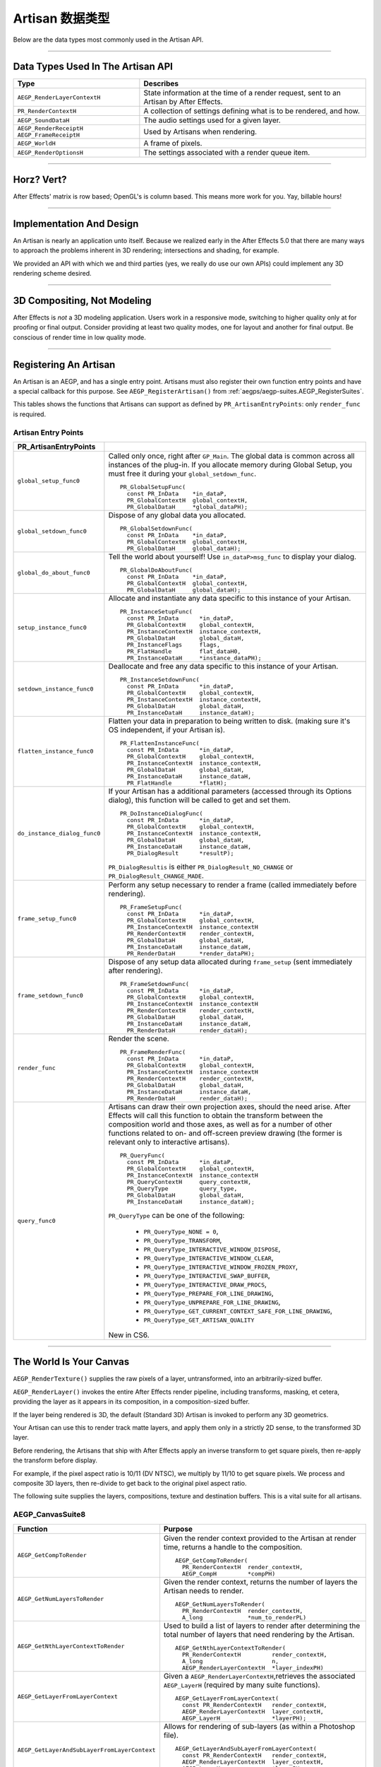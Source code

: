 .. _artisans/artisan-data-types:

Artisan 数据类型
################################################################################

Below are the data types most commonly used in the Artisan API.

----

Data Types Used In The Artisan API
================================================================================

+------------------------------+-----------------------------------------------------------------------------------------+
|           **Type**           |                                      **Describes**                                      |
+==============================+=========================================================================================+
| ``AEGP_RenderLayerContextH`` | State information at the time of a render request, sent to an Artisan by After Effects. |
+------------------------------+-----------------------------------------------------------------------------------------+
| ``PR_RenderContextH``        | A collection of settings defining what is to be rendered, and how.                      |
+------------------------------+-----------------------------------------------------------------------------------------+
| ``AEGP_SoundDataH``          | The audio settings used for a given layer.                                              |
+------------------------------+-----------------------------------------------------------------------------------------+
| ``AEGP_RenderReceiptH``      | Used by Artisans when rendering.                                                        |
| ``AEGP_FrameReceiptH``       |                                                                                         |
+------------------------------+-----------------------------------------------------------------------------------------+
| ``AEGP_WorldH``              | A frame of pixels.                                                                      |
+------------------------------+-----------------------------------------------------------------------------------------+
| ``AEGP_RenderOptionsH``      | The settings associated with a render queue item.                                       |
+------------------------------+-----------------------------------------------------------------------------------------+

----

Horz? Vert?
================================================================================

After Effects' matrix is row based; OpenGL's is column based. This means more work for you. Yay, billable hours!

----

Implementation And Design
================================================================================

An Artisan is nearly an application unto itself. Because we realized early in the After Effects 5.0 that there are many ways to approach the problems inherent in 3D rendering; intersections and shading, for example.

We provided an API with which we and third parties (yes, we really do use our own APIs) could implement any 3D rendering scheme desired.

----

3D Compositing, Not Modeling
================================================================================

After Effects is *not* a 3D modeling application. Users work in a responsive mode, switching to higher quality only at for proofing or final output. Consider providing at least two quality modes, one for layout and another for final output. Be conscious of render time in low quality mode.

----

Registering An Artisan
================================================================================

An Artisan is an AEGP, and has a single entry point. Artisans must also register their own function entry points and have a special callback for this purpose. See ``AEGP_RegisterArtisan()`` from :ref:`aegps/aegp-suites.AEGP_RegisterSuites`.

This tables shows the functions that Artisans can support as defined by ``PR_ArtisanEntryPoints``: only ``render_func`` is required.

Artisan Entry Points
********************************************************************************

+------------------------------+--------------------------------------------------------------------------------------------------------------------------------------+
|  **PR_ArtisanEntryPoints**   |                                                                                                                                      |
+==============================+======================================================================================================================================+
| ``global_setup_func0``       | Called only once, right after ``GP_Main``. The global data is common across all instances of the plug-in.                            |
|                              | If you allocate memory during Global Setup, you must free it during your ``global_setdown_func``.                                    |
|                              |                                                                                                                                      |
|                              | ::                                                                                                                                   |
|                              |                                                                                                                                      |
|                              |   PR_GlobalSetupFunc(                                                                                                                |
|                              |     const PR_InData    *in_dataP,                                                                                                    |
|                              |     PR_GlobalContextH  global_contextH,                                                                                              |
|                              |     PR_GlobalDataH     *global_dataPH);                                                                                              |
+------------------------------+--------------------------------------------------------------------------------------------------------------------------------------+
| ``global_setdown_func0``     | Dispose of any global data you allocated.                                                                                            |
|                              |                                                                                                                                      |
|                              | ::                                                                                                                                   |
|                              |                                                                                                                                      |
|                              |   PR_GlobalSetdownFunc(                                                                                                              |
|                              |     const PR_InData    *in_dataP,                                                                                                    |
|                              |     PR_GlobalContextH  global_contextH,                                                                                              |
|                              |     PR_GlobalDataH     global_dataH);                                                                                                |
+------------------------------+--------------------------------------------------------------------------------------------------------------------------------------+
| ``global_do_about_func0``    | Tell the world about yourself! Use ``in_dataP>msg_func`` to display your dialog.                                                     |
|                              |                                                                                                                                      |
|                              | ::                                                                                                                                   |
|                              |                                                                                                                                      |
|                              |   PR_GlobalDoAboutFunc(                                                                                                              |
|                              |     const PR_InData    *in_dataP,                                                                                                    |
|                              |     PR_GlobalContextH  global_contextH,                                                                                              |
|                              |     PR_GlobalDataH     global_dataH);                                                                                                |
+------------------------------+--------------------------------------------------------------------------------------------------------------------------------------+
| ``setup_instance_func0``     | Allocate and instantiate any data specific to this instance of your Artisan.                                                         |
|                              |                                                                                                                                      |
|                              | ::                                                                                                                                   |
|                              |                                                                                                                                      |
|                              |   PR_InstanceSetupFunc(                                                                                                              |
|                              |     const PR_InData      *in_dataP,                                                                                                  |
|                              |     PR_GlobalContextH    global_contextH,                                                                                            |
|                              |     PR_InstanceContextH  instance_contextH,                                                                                          |
|                              |     PR_GlobalDataH       global_dataH,                                                                                               |
|                              |     PR_InstanceFlags     flags,                                                                                                      |
|                              |     PR_FlatHandle        flat_dataH0,                                                                                                |
|                              |     PR_InstanceDataH     *instance_dataPH);                                                                                          |
+------------------------------+--------------------------------------------------------------------------------------------------------------------------------------+
| ``setdown_instance_func0``   | Deallocate and free any data specific to this instance of your Artisan.                                                              |
|                              |                                                                                                                                      |
|                              | ::                                                                                                                                   |
|                              |                                                                                                                                      |
|                              |   PR_InstanceSetdownFunc(                                                                                                            |
|                              |     const PR_InData      *in_dataP,                                                                                                  |
|                              |     PR_GlobalContextH    global_contextH,                                                                                            |
|                              |     PR_InstanceContextH  instance_contextH,                                                                                          |
|                              |     PR_GlobalDataH       global_dataH,                                                                                               |
|                              |     PR_InstanceDataH     instance_dataH);                                                                                            |
+------------------------------+--------------------------------------------------------------------------------------------------------------------------------------+
| ``flatten_instance_func0``   | Flatten your data in preparation to being written to disk. (making sure it's OS independent, if your Artisan is).                    |
|                              |                                                                                                                                      |
|                              | ::                                                                                                                                   |
|                              |                                                                                                                                      |
|                              |   PR_FlattenInstanceFunc(                                                                                                            |
|                              |     const PR_InData      *in_dataP,                                                                                                  |
|                              |     PR_GlobalContextH    global_contextH,                                                                                            |
|                              |     PR_InstanceContextH  instance_contextH,                                                                                          |
|                              |     PR_GlobalDataH       global_dataH,                                                                                               |
|                              |     PR_InstanceDataH     instance_dataH,                                                                                             |
|                              |     PR_FlatHandle        *flatH);                                                                                                    |
+------------------------------+--------------------------------------------------------------------------------------------------------------------------------------+
| ``do_instance_dialog_func0`` | If your Artisan has a additional parameters (accessed through its Options dialog), this function will be called to get and set them. |
|                              |                                                                                                                                      |
|                              | ::                                                                                                                                   |
|                              |                                                                                                                                      |
|                              |   PR_DoInstanceDialogFunc(                                                                                                           |
|                              |     const PR_InData      *in_dataP,                                                                                                  |
|                              |     PR_GlobalContextH    global_contextH,                                                                                            |
|                              |     PR_InstanceContextH  instance_contextH,                                                                                          |
|                              |     PR_GlobalDataH       global_dataH,                                                                                               |
|                              |     PR_InstanceDataH     instance_dataH,                                                                                             |
|                              |     PR_DialogResult      *resultP);                                                                                                  |
|                              |                                                                                                                                      |
|                              | ``PR_DialogResultis`` is either ``PR_DialogResult_NO_CHANGE`` or ``PR_DialogResult_CHANGE_MADE``.                                    |
+------------------------------+--------------------------------------------------------------------------------------------------------------------------------------+
| ``frame_setup_func0``        | Perform any setup necessary to render a frame (called immediately before rendering).                                                 |
|                              |                                                                                                                                      |
|                              | ::                                                                                                                                   |
|                              |                                                                                                                                      |
|                              |   PR_FrameSetupFunc(                                                                                                                 |
|                              |     const PR_InData      *in_dataP,                                                                                                  |
|                              |     PR_GlobalContextH    global_contextH,                                                                                            |
|                              |     PR_InstanceContextH  instance_contextH                                                                                           |
|                              |     PR_RenderContextH    render_contextH,                                                                                            |
|                              |     PR_GlobalDataH       global_dataH,                                                                                               |
|                              |     PR_InstanceDataH     instance_dataH,                                                                                             |
|                              |     PR_RenderDataH       *render_dataPH);                                                                                            |
+------------------------------+--------------------------------------------------------------------------------------------------------------------------------------+
| ``frame_setdown_func0``      | Dispose of any setup data allocated during ``frame_setup`` (sent immediately after rendering).                                       |
|                              |                                                                                                                                      |
|                              | ::                                                                                                                                   |
|                              |                                                                                                                                      |
|                              |   PR_FrameSetdownFunc(                                                                                                               |
|                              |     const PR_InData      *in_dataP,                                                                                                  |
|                              |     PR_GlobalContextH    global_contextH,                                                                                            |
|                              |     PR_InstanceContextH  instance_contextH                                                                                           |
|                              |     PR_RenderContextH    render_contextH,                                                                                            |
|                              |     PR_GlobalDataH       global_dataH,                                                                                               |
|                              |     PR_InstanceDataH     instance_dataH,                                                                                             |
|                              |     PR_RenderDataH       render_dataH);                                                                                              |
+------------------------------+--------------------------------------------------------------------------------------------------------------------------------------+
| ``render_func``              | Render the scene.                                                                                                                    |
|                              |                                                                                                                                      |
|                              | ::                                                                                                                                   |
|                              |                                                                                                                                      |
|                              |   PR_FrameRenderFunc(                                                                                                                |
|                              |     const PR_InData      *in_dataP,                                                                                                  |
|                              |     PR_GlobalContextH    global_contextH,                                                                                            |
|                              |     PR_InstanceContextH  instance_contextH                                                                                           |
|                              |     PR_RenderContextH    render_contextH,                                                                                            |
|                              |     PR_GlobalDataH       global_dataH,                                                                                               |
|                              |     PR_InstanceDataH     instance_dataH,                                                                                             |
|                              |     PR_RenderDataH       render_dataH);                                                                                              |
+------------------------------+--------------------------------------------------------------------------------------------------------------------------------------+
| ``query_func0``              | Artisans can draw their own projection axes, should the need arise.                                                                  |
|                              | After Effects will call this function to obtain the transform between the composition world and those axes,                          |
|                              | as well as for a number of other functions related to on- and off-screen                                                             |
|                              | preview drawing (the former is relevant only to interactive artisans).                                                               |
|                              |                                                                                                                                      |
|                              | ::                                                                                                                                   |
|                              |                                                                                                                                      |
|                              |   PR_QueryFunc(                                                                                                                      |
|                              |     const PR_InData      *in_dataP,                                                                                                  |
|                              |     PR_GlobalContextH    global_contextH,                                                                                            |
|                              |     PR_InstanceContextH  instance_contextH                                                                                           |
|                              |     PR_QueryContextH     query_contextH,                                                                                             |
|                              |     PR_QueryType         query_type,                                                                                                 |
|                              |     PR_GlobalDataH       global_dataH,                                                                                               |
|                              |     PR_InstanceDataH     instance_dataH);                                                                                            |
|                              |                                                                                                                                      |
|                              | ``PR_QueryType`` can be one of the following:                                                                                        |
|                              |                                                                                                                                      |
|                              |   - ``PR_QueryType_NONE = 0``,                                                                                                       |
|                              |   - ``PR_QueryType_TRANSFORM``,                                                                                                      |
|                              |   - ``PR_QueryType_INTERACTIVE_WINDOW_DISPOSE``,                                                                                     |
|                              |   - ``PR_QueryType_INTERACTIVE_WINDOW_CLEAR``,                                                                                       |
|                              |   - ``PR_QueryType_INTERACTIVE_WINDOW_FROZEN_PROXY``,                                                                                |
|                              |   - ``PR_QueryType_INTERACTIVE_SWAP_BUFFER``,                                                                                        |
|                              |   - ``PR_QueryType_INTERACTIVE_DRAW_PROCS``,                                                                                         |
|                              |   - ``PR_QueryType_PREPARE_FOR_LINE_DRAWING``,                                                                                       |
|                              |   - ``PR_QueryType_UNPREPARE_FOR_LINE_DRAWING``,                                                                                     |
|                              |   - ``PR_QueryType_GET_CURRENT_CONTEXT_SAFE_FOR_LINE_DRAWING``,                                                                      |
|                              |   - ``PR_QueryType_GET_ARTISAN_QUALITY``                                                                                             |
|                              |                                                                                                                                      |
|                              | New in CS6.                                                                                                                          |
+------------------------------+--------------------------------------------------------------------------------------------------------------------------------------+

----

The World Is Your Canvas
================================================================================

``AEGP_RenderTexture()`` supplies the raw pixels of a layer, untransformed, into an arbitrarily-sized buffer.

``AEGP_RenderLayer()`` invokes the entire After Effects render pipeline, including transforms, masking, et cetera, providing the layer as it appears in its composition, in a composition-sized buffer.

If the layer being rendered is 3D, the default (Standard 3D) Artisan is invoked to perform any 3D geometrics.

Your Artisan can use this to render track matte layers, and apply them only in a strictly 2D sense, to the transformed 3D layer.

Before rendering, the Artisans that ship with After Effects apply an inverse transform to get square pixels, then re-apply the transform before display.

For example, if the pixel aspect ratio is 10/11 (DV NTSC), we multiply by 11/10 to get square pixels. We process and composite 3D layers, then re-divide to get back to the original pixel aspect ratio.

The following suite supplies the layers, compositions, texture and destination buffers. This is a vital suite for all artisans.

.. _artisans/artisan-data-types.AEGP_CanvasSuite:

AEGP_CanvasSuite8
********************************************************************************

+----------------------------------------------+-------------------------------------------------------------------------------------------------------------------------------+
|                 **Function**                 |                                                          **Purpose**                                                          |
+==============================================+===============================================================================================================================+
| ``AEGP_GetCompToRender``                     | Given the render context provided to the Artisan at render time, returns a handle to the composition.                         |
|                                              |                                                                                                                               |
|                                              | ::                                                                                                                            |
|                                              |                                                                                                                               |
|                                              |   AEGP_GetCompToRender(                                                                                                       |
|                                              |     PR_RenderContextH  render_contextH,                                                                                       |
|                                              |     AEGP_CompH         *compPH)                                                                                               |
+----------------------------------------------+-------------------------------------------------------------------------------------------------------------------------------+
| ``AEGP_GetNumLayersToRender``                | Given the render context, returns the number of layers the Artisan needs to render.                                           |
|                                              |                                                                                                                               |
|                                              | ::                                                                                                                            |
|                                              |                                                                                                                               |
|                                              |   AEGP_GetNumLayersToRender(                                                                                                  |
|                                              |     PR_RenderContextH  render_contextH,                                                                                       |
|                                              |     A_long             *num_to_renderPL)                                                                                      |
+----------------------------------------------+-------------------------------------------------------------------------------------------------------------------------------+
| ``AEGP_GetNthLayerContextToRender``          | Used to build a list of layers to render after determining the total number of layers that need rendering by the Artisan.     |
|                                              |                                                                                                                               |
|                                              | ::                                                                                                                            |
|                                              |                                                                                                                               |
|                                              |   AEGP_GetNthLayerContextToRender(                                                                                            |
|                                              |     PR_RenderContextH         render_contextH,                                                                                |
|                                              |     A_long                    n,                                                                                              |
|                                              |     AEGP_RenderLayerContextH  *layer_indexPH)                                                                                 |
+----------------------------------------------+-------------------------------------------------------------------------------------------------------------------------------+
| ``AEGP_GetLayerFromLayerContext``            | Given a ``AEGP_RenderLayerContextH``,retrieves the associated ``AEGP_LayerH`` (required by many suite functions).             |
|                                              |                                                                                                                               |
|                                              | ::                                                                                                                            |
|                                              |                                                                                                                               |
|                                              |   AEGP_GetLayerFromLayerContext(                                                                                              |
|                                              |     const PR_RenderContextH   render_contextH,                                                                                |
|                                              |     AEGP_RenderLayerContextH  layer_contextH,                                                                                 |
|                                              |     AEGP_LayerH               *layerPH);                                                                                      |
+----------------------------------------------+-------------------------------------------------------------------------------------------------------------------------------+
| ``AEGP_GetLayerAndSubLayerFromLayerContext`` | Allows for rendering of sub-layers (as within a Photoshop file).                                                              |
|                                              |                                                                                                                               |
|                                              | ::                                                                                                                            |
|                                              |                                                                                                                               |
|                                              |   AEGP_GetLayerAndSubLayerFromLayerContext(                                                                                   |
|                                              |     const PR_RenderContextH   render_contextH,                                                                                |
|                                              |     AEGP_RenderLayerContextH  layer_contextH,                                                                                 |
|                                              |     AEGP_LayerH               *layerPH,                                                                                       |
|                                              |     AEGP_SubLayerIndex        *sublayerP);                                                                                    |
+----------------------------------------------+-------------------------------------------------------------------------------------------------------------------------------+
| ``AEGP_GetTopLayerFromLayerContext``         | With collapsed geometrics "on" this gives the layer in the root composition containing the layer context.                     |
|                                              |                                                                                                                               |
|                                              | With collapsed geometrics off this is the same as ``AEGP_GetLayerFromLayerContext``.                                          |
|                                              |                                                                                                                               |
|                                              | ::                                                                                                                            |
|                                              |                                                                                                                               |
|                                              |   AEGP_GetTopLayerFromLayerContext(                                                                                           |
|                                              |     const PR_RenderContextH   r_contextH,                                                                                     |
|                                              |     AEGP_RenderLayerContextH  l_contextH,                                                                                     |
|                                              |     AEGP_LayerH               *layerPH);                                                                                      |
+----------------------------------------------+-------------------------------------------------------------------------------------------------------------------------------+
| ``AEGP_GetCompRenderTime``                   | Given the render context, returns the current point in (composition) time to render.                                          |
|                                              |                                                                                                                               |
|                                              | ::                                                                                                                            |
|                                              |                                                                                                                               |
|                                              |   AEGP_GetNthLayerIndexToRender(                                                                                              |
|                                              |     PR_RenderContextH  render_contextH,                                                                                       |
|                                              |     A_long             *time,                                                                                                 |
|                                              |     A_long             *time_step)                                                                                            |
+----------------------------------------------+-------------------------------------------------------------------------------------------------------------------------------+
| ``AEGP_GetCompDestinationBuffer``            | Given the render context, returns a buffer in which to place the final rendered output.                                       |
|                                              |                                                                                                                               |
|                                              | ::                                                                                                                            |
|                                              |                                                                                                                               |
|                                              |   AEGP_GetCompToRender(                                                                                                       |
|                                              |     PR_RenderContextH  render_contextH,                                                                                       |
|                                              |     AEGP_CompH         compH,                                                                                                 |
|                                              |     PF_EffectWorld     *dst);                                                                                                 |
+----------------------------------------------+-------------------------------------------------------------------------------------------------------------------------------+
| ``AEGP_GetROI``                              | Given the render context provided to the Artisan at render time, returns a handle to the composition.                         |
|                                              |                                                                                                                               |
|                                              | ::                                                                                                                            |
|                                              |                                                                                                                               |
|                                              |   AEGP_GetROI(                                                                                                                |
|                                              |     PR_RenderContextH  render_contextH,                                                                                       |
|                                              |     A_LegacyRect       *roiPR);                                                                                               |
+----------------------------------------------+-------------------------------------------------------------------------------------------------------------------------------+
| ``AEGP_RenderTexture``                       | Given the render context and layer, returns the layer texture.                                                                |
|                                              |                                                                                                                               |
|                                              | All parameters with a trailing '0' are optional; the returned ``PF_EffectWorld`` can be NULL.                                 |
|                                              |                                                                                                                               |
|                                              | ::                                                                                                                            |
|                                              |                                                                                                                               |
|                                              |   AEGP_RenderTexture(                                                                                                         |
|                                              |     PR_RenderContextH  render_contextH,                                                                                       |
|                                              |     AEGP_LayerH        layerH,                                                                                                |
|                                              |     AEGP_RenderHints   render_hints,                                                                                          |
|                                              |     A_FloatPoint       *suggested_scaleP0,                                                                                    |
|                                              |     A_FloatRect        *suggsted_src_rectP0,                                                                                  |
|                                              |     A_Matrix3          *src_matrixP0,                                                                                         |
|                                              |     PF_EffectWorld     *render_bufferP);                                                                                      |
|                                              |                                                                                                                               |
|                                              | ``AEGP_RenderHints`` contains one or more of the following:                                                                   |
|                                              |                                                                                                                               |
|                                              |   - ``AEGP_RenderHints_NONE``                                                                                                 |
|                                              |   - ``AEGP_RenderHints_IGNORE_EXTENTS``                                                                                       |
|                                              |   - ``AEGP_RenderHints_NO_TRANSFER_MODE``                                                                                     |
|                                              |                                                                                                                               |
|                                              | ``AEGP_RenderHints_NO_TRANSFER_MODE`` prevents application of opacity & transfer mode; for use with ``RenderLayer`` calls.    |
+----------------------------------------------+-------------------------------------------------------------------------------------------------------------------------------+
| ``AEGP_DisposeTexture``                      | Disposes of an acquired layer texture.                                                                                        |
|                                              |                                                                                                                               |
|                                              | ::                                                                                                                            |
|                                              |                                                                                                                               |
|                                              |   AEGP_DisposeTexture(                                                                                                        |
|                                              |     PR_RenderContextH  render_contextH,                                                                                       |
|                                              |     AEGP_LayerH        layerH,                                                                                                |
|                                              |     AEGP_WorldH        *dst0);                                                                                                |
+----------------------------------------------+-------------------------------------------------------------------------------------------------------------------------------+
| ``AEGP_GetFieldRender``                      | Returns the field settings of the given ``PR_RenderContextH``.                                                                |
|                                              |                                                                                                                               |
|                                              | ::                                                                                                                            |
|                                              |                                                                                                                               |
|                                              |   AEGP_GetFieldRender(                                                                                                        |
|                                              |     PR_RenderContextH  render_contextH,                                                                                       |
|                                              |     PF_Field           *field);                                                                                               |
+----------------------------------------------+-------------------------------------------------------------------------------------------------------------------------------+
| ``AEGP_ReportArtisanProgress``               | Given the render context provided to the Artisan at render time, returns a handle to the composition.                         |
|                                              |                                                                                                                               |
|                                              | Note: this is NOT thread-safe on macOS; only use this function when the current thread ID is 0.                               |
|                                              |                                                                                                                               |
|                                              | ::                                                                                                                            |
|                                              |                                                                                                                               |
|                                              |   AEGP_ReportArtisanProgress(                                                                                                 |
|                                              |     PR_RenderContextH  render_contextH,                                                                                       |
|                                              |     A_long             countL,                                                                                                |
|                                              |     A_long             totalL);                                                                                               |
+----------------------------------------------+-------------------------------------------------------------------------------------------------------------------------------+
| ``AEGP_GetRenderDownsampleFactor``           | Returns the downsample factor of the ``PR_RenderContextH``.                                                                   |
|                                              |                                                                                                                               |
|                                              | ::                                                                                                                            |
|                                              |                                                                                                                               |
|                                              |   AEGP_GetRenderDownsampleFactor(                                                                                             |
|                                              |     PR_RenderContextH      render_contextH,                                                                                   |
|                                              |     AEGP_DownsampleFactor  *dsfP);                                                                                            |
+----------------------------------------------+-------------------------------------------------------------------------------------------------------------------------------+
| ``AEGP_IsBlankCanvas``                       | Determines whether the ``PR_RenderContextH`` is blank (empty).                                                                |
|                                              |                                                                                                                               |
|                                              | ::                                                                                                                            |
|                                              |                                                                                                                               |
|                                              |   AEGP_IsBlankCanvas(                                                                                                         |
|                                              |     PR_RenderContextH  render_contextH,                                                                                       |
|                                              |     A_Boolean          *is_blankPB);                                                                                          |
+----------------------------------------------+-------------------------------------------------------------------------------------------------------------------------------+
| ``AEGP_GetRenderLayerToWorldXform``          | Given a render context and a layer (at a given time), retrieves the 4 by 4 transform to move between their coordinate spaces. |
|                                              |                                                                                                                               |
|                                              | ::                                                                                                                            |
|                                              |                                                                                                                               |
|                                              |   AEGP_GetRenderLayerToWorldXform(                                                                                            |
|                                              |     PR_RenderContextH         render_contextH,                                                                                |
|                                              |     AEGP_RenderLayerContextH  layer_contextH,                                                                                 |
|                                              |     const A_Time              *comp_timeP,                                                                                    |
|                                              |     A_Matrix4                 *transform);                                                                                    |
+----------------------------------------------+-------------------------------------------------------------------------------------------------------------------------------+
| ``AEGP_GetRenderLayerBounds``                | Retrieves the bounding rectangle of the layer_contextH (at a given time) within the render_contextH.                          |
|                                              |                                                                                                                               |
|                                              | ::                                                                                                                            |
|                                              |                                                                                                                               |
|                                              |   AEGP_GetRenderLayerBounds(                                                                                                  |
|                                              |     PR_RenderContextH         render_contextH,                                                                                |
|                                              |     AEGP_RenderLayerContextH  layer_contextH,                                                                                 |
|                                              |     const A_Time              *comp_timeP,                                                                                    |
|                                              |     A_LegacyRect              *boundsP);                                                                                      |
+----------------------------------------------+-------------------------------------------------------------------------------------------------------------------------------+
| ``AEGP_GetRenderOpacity``                    | Returns the opacity of the given layer context at the given time, within the render context.                                  |
|                                              |                                                                                                                               |
|                                              | ::                                                                                                                            |
|                                              |                                                                                                                               |
|                                              |   AEGP_GetRenderOpacity(                                                                                                      |
|                                              |     PR_RenderContextH         render_contextH,                                                                                |
|                                              |     AEGP_RenderLayerContextH  layer_contextH,                                                                                 |
|                                              |     const A_Time              *comp_timePT,                                                                                   |
|                                              |     A_FpLong                  *opacityPF);                                                                                    |
+----------------------------------------------+-------------------------------------------------------------------------------------------------------------------------------+
| ``AEGP_IsRenderLayerActive``                 | Returns whether or not a given layer context is active within the render context, at the given time.                          |
|                                              |                                                                                                                               |
|                                              | ::                                                                                                                            |
|                                              |                                                                                                                               |
|                                              |   AEGP_IsRenderLayerActive(                                                                                                   |
|                                              |     PR_RenderContextH         render_contextH,                                                                                |
|                                              |     AEGP_RenderLayerContextH  layer_contextH,                                                                                 |
|                                              |     const A_Time              *comp_timePT,                                                                                   |
|                                              |     A_Boolean                 *activePB);                                                                                     |
+----------------------------------------------+-------------------------------------------------------------------------------------------------------------------------------+
| ``AEGP_SetArtisanLayerProgress``             | Sets the progress information for a rendering Artisan. countL is the number of layers completed,                              |
|                                              |                                                                                                                               |
|                                              | ``num_layersL`` is the total number of layers the Artisan is rendering.                                                       |
|                                              |                                                                                                                               |
|                                              | ::                                                                                                                            |
|                                              |                                                                                                                               |
|                                              |   AEGP_SetArtisanLayerProgress(                                                                                               |
|                                              |     PR_RenderContextH  render_contextH,                                                                                       |
|                                              |     A_long             countL,                                                                                                |
|                                              |     A_long             num_layersL);                                                                                          |
+----------------------------------------------+-------------------------------------------------------------------------------------------------------------------------------+
| ``AEGP_RenderLayerPlus``                     | Similar to ``AEGP_RenderLayer``, but takes into account the ``AEGP_RenderLayerContextH``.                                     |
|                                              |                                                                                                                               |
|                                              | ::                                                                                                                            |
|                                              |                                                                                                                               |
|                                              |   AEGP_RenderLayerPlus(                                                                                                       |
|                                              |     PR_RenderContextH          r_contextH,                                                                                    |
|                                              |     AEGP_LayerH                layerH,                                                                                        |
|                                              |     AEGP_RenderLayerContextH   l_contextH,                                                                                    |
|                                              |     AEGP_RenderHints           render_hints,                                                                                  |
|                                              |     AEGP_WorldH                *bufferP);                                                                                     |
+----------------------------------------------+-------------------------------------------------------------------------------------------------------------------------------+
| ``AEGP_GetTrackMatteContext``                | Retrieves the ``AEGP_RenderLayerContextH`` for the specified render and fill contexts.                                        |
|                                              |                                                                                                                               |
|                                              | ::                                                                                                                            |
|                                              |                                                                                                                               |
|                                              |   AEGP_GetTrackMatteContext(                                                                                                  |
|                                              |     PR_RenderContextH         rnder_contextH,                                                                                 |
|                                              |     AEGP_RenderLayerContextH  fill_contextH,                                                                                  |
|                                              |     AEGP_RenderLayerContextH  *mattePH);                                                                                      |
+----------------------------------------------+-------------------------------------------------------------------------------------------------------------------------------+
| ``AEGP_RenderTextureWithReceipt``            | Renders a texture into an ``AEGP_WorldH``, and provides an ``AEGP_RenderReceiptH`` for the operation.                         |
|                                              |                                                                                                                               |
|                                              | The returned ``receiptPH`` must be disposed of with ``AEGP_DisposeRenderReceipt``.                                            |
|                                              |                                                                                                                               |
|                                              | ::                                                                                                                            |
|                                              |                                                                                                                               |
|                                              |   AEGP_RenderTextureWithReceipt(                                                                                              |
|                                              |     PR_RenderContextH         render_contextH,                                                                                |
|                                              |     AEGP_RenderLayerContextH  layer_contextH,                                                                                 |
|                                              |     AEGP_RenderHints          render_hints,                                                                                   |
|                                              |     A_FloatPoint              *suggested_scaleP0,                                                                             |
|                                              |     A_FloatRect               *suggest_src_rectP0,                                                                            |
|                                              |     A_Matrix3                 *src_matrixP0,                                                                                  |
|                                              |     AEGP_RenderReceiptH       *receiptPH,                                                                                     |
|                                              |     AEGP_WorldH               *dstPH);                                                                                        |
+----------------------------------------------+-------------------------------------------------------------------------------------------------------------------------------+
| ``AEGP_GetNumberOfSoftwareEffects``          | Returns the number of software effects applied in the given ``AEGP_RenderLayerContextH``.                                     |
|                                              |                                                                                                                               |
|                                              | ::                                                                                                                            |
|                                              |                                                                                                                               |
|                                              |   AEGP_GetNumberOfSoftwareEffects(                                                                                            |
|                                              |     PR_RenderContextH         ren_contextH,                                                                                   |
|                                              |     AEGP_RenderLayerContextH  lyr_contextH,                                                                                   |
|                                              |     A_short                   *num_sft_FXPS);                                                                                 |
+----------------------------------------------+-------------------------------------------------------------------------------------------------------------------------------+
| ``AEGP_RenderLayerPlusWithReceipt``          | An improvement over ``AEGP_RenderLayerPlus``, this function also provides an ``AEGP_RenderReceiptH`` for caching purposes.    |
|                                              |                                                                                                                               |
|                                              | ::                                                                                                                            |
|                                              |                                                                                                                               |
|                                              |   AEGP_RenderLayerPlusWithReceipt(                                                                                            |
|                                              |     PR_RenderContextH            render_contextH,                                                                             |
|                                              |     AEGP_LayerH                  layerH,                                                                                      |
|                                              |     AEGP_RenderLayerContextH     layer_contextH,                                                                              |
|                                              |     AEGP_RenderHints             render_hints,                                                                                |
|                                              |     AEGP_NumEffectsToRenderType  num_effectsS,                                                                                |
|                                              |     AEGP_RenderReceiptH          *receiptPH,                                                                                  |
|                                              |     AEGP_WorldH                  *bufferPH);                                                                                  |
+----------------------------------------------+-------------------------------------------------------------------------------------------------------------------------------+
| ``AEGP_DisposeRenderReceipt``                | Frees an ``AEGP_RenderReceiptH``.                                                                                             |
|                                              |                                                                                                                               |
|                                              | ::                                                                                                                            |
|                                              |                                                                                                                               |
|                                              |   AEGP_DisposeRenderReceipt(                                                                                                  |
|                                              |     AEGP_RenderReceiptH  receiptH);                                                                                           |
+----------------------------------------------+-------------------------------------------------------------------------------------------------------------------------------+
| ``AEGP_CheckRenderReceipt``                  | Checks with After Effects' internal caching to determine whether a given ``AEGP_RenderReceiptH`` is still valid.              |
|                                              |                                                                                                                               |
|                                              | ::                                                                                                                            |
|                                              |                                                                                                                               |
|                                              |   AEGP_CheckRenderReceipt(                                                                                                    |
|                                              |     PR_RenderContextH            current_contextH,                                                                            |
|                                              |     AEGP_RenderLayerContextH     current_lyr_ctxtH,                                                                           |
|                                              |     AEGP_RenderReceiptH          old_receiptH,                                                                                |
|                                              |     A_Boolean                    check_aceB,                                                                                  |
|                                              |     AEGP_NumEffectsToRenderType  num_effectsS,                                                                                |
|                                              |     AEGP_RenderReceiptStatus     *receipt_statusP);                                                                           |
+----------------------------------------------+-------------------------------------------------------------------------------------------------------------------------------+
| ``AEGP_GenerateRenderReceipt``               | Generates a ``AEGP_RenderReceiptH`` for a layer as if the first ``num_effectsS`` have been rendered.                          |
|                                              |                                                                                                                               |
|                                              | ::                                                                                                                            |
|                                              |                                                                                                                               |
|                                              |   AEGP_GenerateRenderReceipt(                                                                                                 |
|                                              |     PR_RenderContextH            current_contextH,                                                                            |
|                                              |     AEGP_RenderLayerContextH     current_lyr_contextH,                                                                        |
|                                              |     AEGP_NumEffectsToRenderType  num_effectsS,                                                                                |
|                                              |     AEGP_RenderReceiptH          *render_receiptPH);                                                                          |
+----------------------------------------------+-------------------------------------------------------------------------------------------------------------------------------+
| ``AEGP_GetNumBinsToRender``                  | Returns the number of bins After Effects wants the artisan to render.                                                         |
|                                              |                                                                                                                               |
|                                              | ::                                                                                                                            |
|                                              |                                                                                                                               |
|                                              |   AEGP_GetNumBinsToRender(                                                                                                    |
|                                              |     const PR_RenderContextH  contextH,                                                                                        |
|                                              |     A_long                   *num_binsPL);                                                                                    |
+----------------------------------------------+-------------------------------------------------------------------------------------------------------------------------------+
| ``AEGP_SetNthBin``                           | Sets the given render context to be the n-th bin to be rendered by After Effects.                                             |
|                                              |                                                                                                                               |
|                                              | ::                                                                                                                            |
|                                              |                                                                                                                               |
|                                              |   AEGP_SetNthBin(                                                                                                             |
|                                              |     const PR_RenderContextH  contextH,                                                                                        |
|                                              |     A_long                   n);                                                                                              |
+----------------------------------------------+-------------------------------------------------------------------------------------------------------------------------------+
| ``AEGP_GetBinType``                          | Retrieves the type of the given bin.                                                                                          |
|                                              |                                                                                                                               |
|                                              | ::                                                                                                                            |
|                                              |                                                                                                                               |
|                                              |   AEGP_GetBinType(                                                                                                            |
|                                              |     const PR_RenderContextH  contextH,                                                                                        |
|                                              |     AEGP_BinType             *bin_typeP);                                                                                     |
|                                              |                                                                                                                               |
|                                              | ``AEGP_BinType`` will be one of the following:                                                                                |
|                                              |                                                                                                                               |
|                                              |   - ``AEGP_BinType_NONE``                                                                                                     |
|                                              |   - ``AEGP_BinType_2D``                                                                                                       |
|                                              |   - ``AEGP_BinType_3D``                                                                                                       |
+----------------------------------------------+-------------------------------------------------------------------------------------------------------------------------------+
| ``AEGP_GetRenderLayerToWorldXform2D3D``      | Retrieves the transform to correctly orient the layer being rendered with the output world.                                   |
|                                              |                                                                                                                               |
|                                              | Pass ``TRUE`` for ``only_2dB`` to constrain the transform to two dimensions.                                                  |
|                                              |                                                                                                                               |
|                                              | ::                                                                                                                            |
|                                              |                                                                                                                               |
|                                              |   AEGP_GetRenderLayerToWorldXform2D3D(                                                                                        |
|                                              |     PR_RenderContextH         render_contextH,                                                                                |
|                                              |     AEGP_RenderLayerContextH  layer_contextH,                                                                                 |
|                                              |     const A_Time              *comp_timeP,                                                                                    |
|                                              |     A_Boolean                 only_2dB,                                                                                       |
|                                              |     A_Matrix4                 *transformP);                                                                                   |
+----------------------------------------------+-------------------------------------------------------------------------------------------------------------------------------+

.. note ::

  Functions below are for interactive artisans only.

+-------------------------------------------+------------------------------------------------------------------------------------------------------------------------------------+
|               **Function**                |                                                            **Purpose**                                                             |
+===========================================+====================================================================================================================================+
| ``AEGP_GetPlatformWindowRef``             | Retrieves the platform-specific window context into which to draw the given ``PR_RenderContextH``.                                 |
|                                           |                                                                                                                                    |
|                                           | ::                                                                                                                                 |
|                                           |                                                                                                                                    |
|                                           |   AEGP_GetPlatformWindowRef(                                                                                                       |
|                                           |     const PR_RenderContextH  contextH,                                                                                             |
|                                           |     AEGP_PlatformWindowRef   *window_refP);                                                                                        |
+-------------------------------------------+------------------------------------------------------------------------------------------------------------------------------------+
| ``AEGP_GetViewportScale``                 | Retrieves the source-to-frame downsample factor for the given ``PR_RenderContextH``.                                               |
|                                           |                                                                                                                                    |
|                                           | ::                                                                                                                                 |
|                                           |                                                                                                                                    |
|                                           |   AEGP_GetViewportScale(                                                                                                           |
|                                           |     const PR_RenderContextH  contextH,                                                                                             |
|                                           |     A_FpLong                 *scale_xPF,                                                                                           |
|                                           |     A_FpLong                 *scale_yPF);                                                                                          |
+-------------------------------------------+------------------------------------------------------------------------------------------------------------------------------------+
| ``AEGP_GetViewportOrigin``                | Retrieves to origin of the source, within the frame (necessary to translate between the two), for the given ``PR_RenderContextH``. |
|                                           |                                                                                                                                    |
|                                           | ::                                                                                                                                 |
|                                           |                                                                                                                                    |
|                                           |   AEGP_GetViewportOrigin(                                                                                                          |
|                                           |     const PR_RenderContextH  contextH,                                                                                             |
|                                           |     A_long                   *origin_xPL,                                                                                          |
|                                           |     A_long                   *origin_yPL);                                                                                         |
+-------------------------------------------+------------------------------------------------------------------------------------------------------------------------------------+
| ``AEGP_GetViewportRect``                  | Retrieves the bounding rectangle for the area to be drawn, for the given ``PR_RenderContextH``.                                    |
|                                           |                                                                                                                                    |
|                                           | ::                                                                                                                                 |
|                                           |                                                                                                                                    |
|                                           |   AEGP_GetViewportRect(                                                                                                            |
|                                           |     const PR_RenderContextH  contextH,                                                                                             |
|                                           |     A_LegacyRect             *v_rectPR);                                                                                           |
+-------------------------------------------+------------------------------------------------------------------------------------------------------------------------------------+
| ``AEGP_GetFallowColor``                   | Retrieves the color used for the fallow regions in the given ``PR_RenderContextH``.                                                |
|                                           |                                                                                                                                    |
|                                           | ::                                                                                                                                 |
|                                           |                                                                                                                                    |
|                                           |   AEGP_GetFallowColor(                                                                                                             |
|                                           |     const PR_RenderContextH  contextH,                                                                                             |
|                                           |     PF_Pixel8                *fallow_colorP);                                                                                      |
+-------------------------------------------+------------------------------------------------------------------------------------------------------------------------------------+
| ``AEGP_GetInteractiveCheckerboard``       | Retrieves whether or not the checkerboard is currently active for the given ``PR_RenderContextH``.                                 |
|                                           |                                                                                                                                    |
|                                           | ::                                                                                                                                 |
|                                           |                                                                                                                                    |
|                                           |   AEGP_GetInteractiveCheckerboard(                                                                                                 |
|                                           |     const PR_RenderContextH  contextH,                                                                                             |
|                                           |     A_Boolean                *cboard_onPB);                                                                                        |
+-------------------------------------------+------------------------------------------------------------------------------------------------------------------------------------+
| ``AEGP_GetInteractiveCheckerboardColors`` | Retrieves the colors used in the checkerboard.                                                                                     |
|                                           |                                                                                                                                    |
|                                           | ::                                                                                                                                 |
|                                           |                                                                                                                                    |
|                                           |   AEGP_GetInteractiveCheckerboardColors(                                                                                           |
|                                           |     const PR_RenderContextH  contextH,                                                                                             |
|                                           |     PF_Pixel                 *color1P,                                                                                             |
|                                           |     PF_Pixel                 *color2P);                                                                                            |
+-------------------------------------------+------------------------------------------------------------------------------------------------------------------------------------+
| ``AEGP_GetInteractiveCheckerboardSize``   | Retrieves the width and height of one checkerboard square.                                                                         |
|                                           |                                                                                                                                    |
|                                           | ::                                                                                                                                 |
|                                           |                                                                                                                                    |
|                                           |   AEGP_GetInteractiveCheckerboardSize(                                                                                             |
|                                           |     const PR_RenderContextH  contextH,                                                                                             |
|                                           |     A_u_long                 *cbd_widthPLu,                                                                                        |
|                                           |     A_u_long                 *cbd_heightPLu);                                                                                      |
+-------------------------------------------+------------------------------------------------------------------------------------------------------------------------------------+
| ``AEGP_GetInteractiveCachedBuffer``       | Retrieves the cached AEGP_WorldH last used for the ``PR_RenderContextH``.                                                          |
|                                           |                                                                                                                                    |
|                                           | ::                                                                                                                                 |
|                                           |                                                                                                                                    |
|                                           |   AEGP_GetInteractiveCachedBuffer(                                                                                                 |
|                                           |     const PR_RenderContextH  contextH,                                                                                             |
|                                           |     AEGP_WorldH              *buffer);                                                                                             |
+-------------------------------------------+------------------------------------------------------------------------------------------------------------------------------------+
| ``AEGP_ArtisanMustRenderAsLayer``         | Determines whether or not the artisan must render the current ``AEGP_RenderLayerContextH`` as a layer.                             |
|                                           |                                                                                                                                    |
|                                           | ::                                                                                                                                 |
|                                           |                                                                                                                                    |
|                                           |   AEGP_ArtisanMustRenderAsLayer(                                                                                                   |
|                                           |     const PR_RenderContextH   contextH,                                                                                            |
|                                           |     AEGP_RenderLayerContextH  layer_contextH,                                                                                      |
|                                           |     A_Boolean                 *use_txturePB);                                                                                      |
+-------------------------------------------+------------------------------------------------------------------------------------------------------------------------------------+
| ``AEGP_GetInteractiveDisplayChannel``     | Returns which channels should be displayed by the interactive artisan.                                                             |
|                                           |                                                                                                                                    |
|                                           | ::                                                                                                                                 |
|                                           |                                                                                                                                    |
|                                           |   AEGP_GetInteractiveDisplayChannel(                                                                                               |
|                                           |     const PR_RenderContextH  contextH,                                                                                             |
|                                           |     AEGP_DisplayChannelType  *channelP);                                                                                           |
|                                           |                                                                                                                                    |
|                                           | ``AEGP_DisplayChannelType`` will be one of the following:                                                                          |
|                                           |                                                                                                                                    |
|                                           |   - ``AEGP_DisplayChannel_NONE``                                                                                                   |
|                                           |   - ``AEGP_DisplayChannel_RED``                                                                                                    |
|                                           |   - ``AEGP_DisplayChannel_GREEN``                                                                                                  |
|                                           |   - ``AEGP_DisplayChannel_BLUE``                                                                                                   |
|                                           |   - ``AEGP_DisplayChannel_ALPHA``                                                                                                  |
|                                           |   - ``AEGP_DisplayChannel_RED_ALT``                                                                                                |
|                                           |   - ``AEGP_DisplayChannel_GREEN_ALT``                                                                                              |
|                                           |   - ``AEGP_DisplayChannel_BLUE_ALT``                                                                                               |
|                                           |   - ``AEGP_DisplayChannel_ALPHA_ALT``                                                                                              |
+-------------------------------------------+------------------------------------------------------------------------------------------------------------------------------------+
| ``AEGP_GetInteractiveExposure``           | Returns the exposure for the given ``PR_RenderContextH``, expressed as a floating point number.                                    |
|                                           |                                                                                                                                    |
|                                           | ::                                                                                                                                 |
|                                           |                                                                                                                                    |
|                                           |   AEGP_GetInteractiveExposure(                                                                                                     |
|                                           |     const PR_RenderContextH  rcH,                                                                                                  |
|                                           |     A_FpLong                 *exposurePF);                                                                                         |
+-------------------------------------------+------------------------------------------------------------------------------------------------------------------------------------+
| ``AEGP_GetColorTransform``                | Returns the color transform for the given ``PR_RenderContextH``.                                                                   |
|                                           |                                                                                                                                    |
|                                           | ::                                                                                                                                 |
|                                           |                                                                                                                                    |
|                                           |   AEGP_GetColorTransform)(                                                                                                         |
|                                           |     const PR_RenderContextH  render_contextH,                                                                                      |
|                                           |     A_Boolean                *cms_onB,                                                                                             |
|                                           |     A_u_long                 *xform_keyLu,                                                                                         |
|                                           |     void                      *xformP);                                                                                            |
+-------------------------------------------+------------------------------------------------------------------------------------------------------------------------------------+
| ``AEGP_GetCompShutterTime``               | Returns the shutter angle for the given ``PR_RenderContextH``.                                                                     |
|                                           |                                                                                                                                    |
|                                           | ::                                                                                                                                 |
|                                           |                                                                                                                                    |
|                                           |   AEGP_GetCompShutterTime)(                                                                                                        |
|                                           |     PR_RenderContextH  render_contextH,                                                                                            |
|                                           |     A_Time             *shutter_time,                                                                                              |
|                                           |     A_Time             *shutter_dur);                                                                                              |
+-------------------------------------------+------------------------------------------------------------------------------------------------------------------------------------+
| ``AEGP_MapCompToLayerTime``               | New in CC. Unlike :ref:`AEGP_ConvertCompToLayerTime <aegps/aegp-suites.AEGP_LayerSuite>`,                                          |
|                                           | this handles time remapping with collapsed or nested comps.                                                                        |
|                                           |                                                                                                                                    |
|                                           | ::                                                                                                                                 |
|                                           |                                                                                                                                    |
|                                           |   AEGP_MapCompToLayerTime(                                                                                                         |
|                                           |     PR_RenderContextH         render_contextH,                                                                                     |
|                                           |     AEGP_RenderLayerContextH  layer_contextH,                                                                                      |
|                                           |     const A_Time              *comp_timePT,                                                                                        |
|                                           |     A_Time                    *layer_timePT);                                                                                      |
+-------------------------------------------+------------------------------------------------------------------------------------------------------------------------------------+

----

Convert Between Different Contexts
================================================================================

Convert between render and instance contexts, and manage global data specific to the artisan.

AEGP_ArtisanUtilSuite1
********************************************************************************

+----------------------------------------------+---------------------------------------------------------------------+
|                 **Function**                 |                             **Purpose**                             |
+==============================================+=====================================================================+
| ``AEGP_GetGlobalContextFromInstanceContext`` | Given an instance context, returns a handle to the global context.  |
|                                              |                                                                     |
|                                              | ::                                                                  |
|                                              |                                                                     |
|                                              |   AEGP_GetGlobalContextFromInstanceContext(                         |
|                                              |     const PR_InstanceContextH  instance_contextH,                   |
|                                              |     PR_GlobalContextH          *global_contextPH);                  |
+----------------------------------------------+---------------------------------------------------------------------+
| ``AEGP_GetInstanceContextFromRenderContext`` | Given the render context, returns a handle to the instance context. |
|                                              |                                                                     |
|                                              | ::                                                                  |
|                                              |                                                                     |
|                                              |   AEGP_GetInstanceContextFromRenderContext(                         |
|                                              |     const PR_RenderContextH  render_contextH,                       |
|                                              |     PR_InstanceContextH      *instnc_ctextPH);                      |
+----------------------------------------------+---------------------------------------------------------------------+
| ``AEGP_GetInstanceContextFromQueryContext``  | Given a query context, returns a handle to the instance context.    |
|                                              |                                                                     |
|                                              | ::                                                                  |
|                                              |                                                                     |
|                                              |   AEGP_GetInstanceContextFromQueryContext(                          |
|                                              |     const PR_QueryContextH  query_contextH,                         |
|                                              |     PR_InstanceContextH     *instnce_contextPH);                    |
+----------------------------------------------+---------------------------------------------------------------------+
| ``AEGP_GetGlobalData``                       | Given the global context, returns a handle to global data.          |
|                                              |                                                                     |
|                                              | ::                                                                  |
|                                              |                                                                     |
|                                              |   AEGP_GetGlobalData(                                               |
|                                              |     const PR_GlobalContextH  global_contextH,                       |
|                                              |     PR_GlobalDataH           *global_dataPH);                       |
+----------------------------------------------+---------------------------------------------------------------------+
| ``AEGP_GetInstanceData``                     | Given an instance context, return the associated instance data.     |
|                                              |                                                                     |
|                                              | ::                                                                  |
|                                              |                                                                     |
|                                              |   AEGP_GetInstanceData(                                             |
|                                              |     const PR_InstanceContextH  instance_contextH,                   |
|                                              |     PR_InstanceDataH           *instance_dataPH);                   |
+----------------------------------------------+---------------------------------------------------------------------+
| ``AEGP_GetRenderData``                       | Given a render context, returns the associated render data.         |
|                                              |                                                                     |
|                                              | ::                                                                  |
|                                              |                                                                     |
|                                              |   AEGP_GetRenderData(                                               |
|                                              |     const PR_RenderContextH  render_contextH,                       |
|                                              |     PR_RenderDataH           *render_dataPH);                       |
+----------------------------------------------+---------------------------------------------------------------------+

----

Smile! Cameras
================================================================================

Obtains the camera geometry, including camera properties (type, lens, depth of field, focal distance, aperture, et cetera).

AEGP_CameraSuite2
********************************************************************************

+-----------------------------------------------+-----------------------------------------------------------------------------------------------------+
|                 **Function**                  |                                             **Purpose**                                             |
+===============================================+=====================================================================================================+
| ``AEGP_GetCamera``                            | Given a layer handle and time, returns the current camera layer handle.                             |
|                                               |                                                                                                     |
|                                               | ::                                                                                                  |
|                                               |                                                                                                     |
|                                               |   AEGP_GetCamera(                                                                                   |
|                                               |     PR_RenderContextH  render_contextH,                                                             |
|                                               |     const A_Time       *comp_timeP,                                                                 |
|                                               |     AEGP_LayerH        *camera_layerPH);                                                            |
+-----------------------------------------------+-----------------------------------------------------------------------------------------------------+
| ``AEGP_GetCameraType``                        | Given a layer, returns the camera type of the layer.                                                |
|                                               |                                                                                                     |
|                                               | ::                                                                                                  |
|                                               |                                                                                                     |
|                                               |   AEGP_GetCameraType(                                                                               |
|                                               |     AEGP_LayerH      aegp_layerH,                                                                   |
|                                               |     AEGP_CameraType  *camera_typeP;                                                                 |
|                                               |                                                                                                     |
|                                               | The camera type can be the following:                                                               |
|                                               |                                                                                                     |
|                                               |   - ``AEGP_CameraType_NONE = -1``                                                                   |
|                                               |   - ``AEGP_CameraType_PERSPECTIVE``                                                                 |
|                                               |   - ``AEGP_CameraType_ORTHOGRAPHIC``                                                                |
+-----------------------------------------------+-----------------------------------------------------------------------------------------------------+
| ``AEGP_GetDefaultCameraDistanceToImagePlane`` | Given a composition handle, returns the camera distance to the image plane.                         |
|                                               |                                                                                                     |
|                                               | ::                                                                                                  |
|                                               |                                                                                                     |
|                                               |   AEGP_GetDefaultCamera DistanceToImagePlane(                                                       |
|                                               |     AEGP_CompH  compH,                                                                              |
|                                               |     A_FpLong    *dist_to_planePF)                                                                   |
+-----------------------------------------------+-----------------------------------------------------------------------------------------------------+
| ``AEGP_GetCameraFilmSize``                    | Retrieves the size (and units used to measure that size) of the film used by the designated camera. |
|                                               |                                                                                                     |
|                                               | ::                                                                                                  |
|                                               |                                                                                                     |
|                                               |   AEGP_GetCameraFilmSize(                                                                           |
|                                               |     AEGP_LayerH         camera_layerH,                                                              |
|                                               |     AEGP_FilmSizeUnits  *film_size_unitsP,                                                          |
|                                               |     A_FpLong            *film_sizePF0);                                                             |
+-----------------------------------------------+-----------------------------------------------------------------------------------------------------+
| ``AEGP_SetCameraFilmSize``                    | Sets the size (and unites used to measure that size) of the film used by the designated camera.     |
|                                               |                                                                                                     |
|                                               | ::                                                                                                  |
|                                               |                                                                                                     |
|                                               |   AEGP_SetCameraFilmSize)(                                                                          |
|                                               |     AEGP_LayerH         camera_layerH,                                                              |
|                                               |     AEGP_FilmSizeUnits  film_size_units,                                                            |
|                                               |     A_FpLong            *film_sizePF0);                                                             |
+-----------------------------------------------+-----------------------------------------------------------------------------------------------------+

----

Notes Regarding Camera Behavior
================================================================================

Camera orientation is in composition coordinates, and the rotations are in layer (the camera's layer) coordinates.

If the camera layer has a parent, the position is in a coordinate space relative to the parent.

----

Orthographic Camera Matrix
================================================================================

Internally, we use composition width and height to set the matrix described by the OpenGL specification as

::

  glOrtho(-width/2, width/2, -height/2, height/2, -1, 100);

The orthographic matrix describes the projection. The position of the camera is described by another, scaled matrix. The inverse of the camera position matrix provides the "eye" coordinates.

----

Focus On Focal
================================================================================

Remember, focal length affects field of view; focal distance only affects depth of field.

----

Film Size
================================================================================

In the real world, film size is measured in millimeters. In After Effects, it's measured in pixels. Multiply by 72 and divide by 25.4 to move from millimeters to pixels.

Field of view is more complex;

ϴ = 1/2 field of view

tan(ϴ) = 1/2 composition height / focal length

focal length = 2 tan(ϴ) / composition height

----

Hit The Lights!
================================================================================

Get and set the type of lights in a composition.

AEGP_LightSuite2
********************************************************************************

+-----------------------+-----------------------------------------------------------------+
|     **Function**      |                           **Purpose**                           |
+=======================+=================================================================+
| ``AEGP_GetLightType`` | Retrieves the ``AEGP_LightType`` of the specified camera layer. |
|                       |                                                                 |
|                       | ::                                                              |
|                       |                                                                 |
|                       |   AEGP_GetLightType(                                            |
|                       |     AEGP_LayerH     light_layerH,                               |
|                       |     AEGP_LightType  *light_typeP);                              |
|                       |                                                                 |
|                       | ``AEGP_LightType`` will be one of the following:                |
|                       |                                                                 |
|                       |   - ``AEGP_LightType_PARALLEL``                                 |
|                       |   - ``AEGP_LightType_SPOT``                                     |
|                       |   - ``AEGP_LightType_POINT``                                    |
|                       |   - ``AEGP_LightType_AMBIENT``                                  |
+-----------------------+-----------------------------------------------------------------+
| ``AEGP_SetLightType`` | Sets the ``AEGP_LightType`` for the specified camera layer.     |
|                       |                                                                 |
|                       | ::                                                              |
|                       |                                                                 |
|                       |   AEGP_SetLightType(                                            |
|                       |     AEGP_LayerH     light_layerH,                               |
|                       |     AEGP_LightType  light_type);                                |
+-----------------------+-----------------------------------------------------------------+

Notes On Light Behavior
*********************************************************************************

The formula for parallel lights is found in Foley and Van Dam's "Introduction to Computer Graphics" (ISBN 0-201-60921-5) as is the formula for point lights.

We use the half angle variant proposed by Jim Blinn instead.

Suppose we have a point on a layer and want to shade it with the light.

Let V be the unit vector from the layer point to the eye point.
Let L be the unit vector to the light (in the parallel light case this is constant). Let H be (V+L)/2 (normalized).
Let N be the unit normal vector to the layer.

The amount of specular reflected light is S * power(H Dot N, shine), where S is the specular coefficient.

----

How Should I Draw That?
================================================================================

After Effects relies upon Artisans to draw 3D layer handles. If your Artisan chooses not to respond to this call, the default Artisan will draw 3D layer handles for you. Querying transforms is important for optimization of After Effects' caching.

The coordinate system is positive x to right, positive y down, positive z into the screen. The origin is the upper left corner. Rotations are x then y then z. For matrices the translate is the bottom row, orientations are quaternions (which are applied first), then any x-y-z rotation after that. As a general rule, use orientation or rotation but not both. Also use rotations if you need control over angular velocity.

----

Query Transform Functions
================================================================================

These functions give artisans information about the transforms they'll need in order to correctly place layers within a composition and respond appropriately to the various queries After Effects will send to their ``PR_QueryFunc`` entry point function.

As that entry point is optional, so is your artisan's response to the queries; however, if you don't, your users may be disappointed that (while doing interactive preview drawing) all the camera and light indicators vanish, until they stop moving! Artisans are complex beasts; contact us if you have any questions.

AEGP_QueryXFormSuite2
********************************************************************************

+---------------------------------------+---------------------------------------------------------------------------------------------------------------------------------------------------+
|             **Function**              |                                                                    **Purpose**                                                                    |
+=======================================+===================================================================================================================================================+
| ``AEGP_QueryXformGetSrcType``         | Given a query context, returns trasnsform source currently being modified.                                                                        |
|                                       |                                                                                                                                                   |
|                                       | ::                                                                                                                                                |
|                                       |                                                                                                                                                   |
|                                       |   AEGP_QueryXformGetSrcType(                                                                                                                      |
|                                       |     PR_QueryContextH     query_contextH,                                                                                                          |
|                                       |     AEGP_QueryXformType  *src_type);                                                                                                              |
|                                       |                                                                                                                                                   |
|                                       | The query context will be one of the following:                                                                                                   |
|                                       |                                                                                                                                                   |
|                                       |   - ``AEGP_Query_Xform_LAYER``,                                                                                                                   |
|                                       |   - ``AEGP_Query_Xform_WORLD``,                                                                                                                   |
|                                       |   - ``AEGP_Query_Xform_VIEW``,                                                                                                                    |
|                                       |   - ``AEGP_Query_Xform_SCREEN``                                                                                                                   |
+---------------------------------------+---------------------------------------------------------------------------------------------------------------------------------------------------+
| ``AEGP_QueryXformGetDstType``         | Given a query context, returns the currently requested transform destination.                                                                     |
|                                       |                                                                                                                                                   |
|                                       | ::                                                                                                                                                |
|                                       |                                                                                                                                                   |
|                                       |   AEGP_QueryXformGetDstType(                                                                                                                      |
|                                       |     PR_QueryContextH     query_contextH,                                                                                                          |
|                                       |     AEGP_QueryXformType  *dst_type);                                                                                                              |
+---------------------------------------+---------------------------------------------------------------------------------------------------------------------------------------------------+
| ``AEGP_QueryXformGetLayer``           | Used if the source or destination type is a layer. Given a query context, returns the layer handle.                                               |
|                                       |                                                                                                                                                   |
|                                       | ::                                                                                                                                                |
|                                       |                                                                                                                                                   |
|                                       |   AEGP_QueryXformGetLayer(                                                                                                                        |
|                                       |     PR_QueryContextH  query_contextH,                                                                                                             |
|                                       |     AEGP_LayerH       *layerPH);                                                                                                                  |
+---------------------------------------+---------------------------------------------------------------------------------------------------------------------------------------------------+
| ``AEGP_QueryXformGetComp``            | Given a query context, returns the current composition handle.                                                                                    |
|                                       |                                                                                                                                                   |
|                                       | ::                                                                                                                                                |
|                                       |                                                                                                                                                   |
|                                       |   AEGP_QueryXformGetComp(                                                                                                                         |
|                                       |     PR_QueryContextH  query_contextH,                                                                                                             |
|                                       |     AEGP_CompH        *compPH);                                                                                                                   |
+---------------------------------------+---------------------------------------------------------------------------------------------------------------------------------------------------+
| ``AEGP_QueryXformGetTransformTime``   | Given a query context, returns the time of the transformation.                                                                                    |
|                                       |                                                                                                                                                   |
|                                       | ::                                                                                                                                                |
|                                       |                                                                                                                                                   |
|                                       |   AEGP_QueryXformGetTransformTime(                                                                                                                |
|                                       |     PR_QueryContextH  query_contextH,                                                                                                             |
|                                       |     A_Time            *time);                                                                                                                     |
+---------------------------------------+---------------------------------------------------------------------------------------------------------------------------------------------------+
| ``AEGP_QueryXformGetViewTime``        | Given a query context, returns the time of the associated view.                                                                                   |
|                                       |                                                                                                                                                   |
|                                       | ::                                                                                                                                                |
|                                       |                                                                                                                                                   |
|                                       |   AEGP_QueryXformGetViewTime(                                                                                                                     |
|                                       |     PR_QueryContextH  query_contextH,                                                                                                             |
|                                       |     A_Time            *time);                                                                                                                     |
+---------------------------------------+---------------------------------------------------------------------------------------------------------------------------------------------------+
| ``AEGP_QueryXformGetCamera``          | Given a query context, returns the current camera layer handle.                                                                                   |
|                                       |                                                                                                                                                   |
|                                       | ::                                                                                                                                                |
|                                       |                                                                                                                                                   |
|                                       |   AEGP_QueryXformGetCamera(                                                                                                                       |
|                                       |     PR_QueryContextH  query_contextH,                                                                                                             |
|                                       |     AEGP_LayerH       *camera_layerPH);                                                                                                           |
+---------------------------------------+---------------------------------------------------------------------------------------------------------------------------------------------------+
| ``AEGP_QueryXformGetXform``           | Given a query context, returns the current matrix transform.                                                                                      |
|                                       |                                                                                                                                                   |
|                                       | ::                                                                                                                                                |
|                                       |                                                                                                                                                   |
|                                       |   AEGP_QueryXformGetXform(                                                                                                                        |
|                                       |     PR_QueryContextH  query_contextH,                                                                                                             |
|                                       |     A_Matrix4         *xform);                                                                                                                    |
+---------------------------------------+---------------------------------------------------------------------------------------------------------------------------------------------------+
| ``AEGP_QueryXformSetXform``           | Given a query context, return the matrix transform you compute in ``xform``.                                                                      |
|                                       |                                                                                                                                                   |
|                                       | ::                                                                                                                                                |
|                                       |                                                                                                                                                   |
|                                       |   AEGP_QueryXformSetXform(                                                                                                                        |
|                                       |     PR_QueryContextH  query_contextH,                                                                                                             |
|                                       |     A_Matrix4         *xform);                                                                                                                    |
+---------------------------------------+---------------------------------------------------------------------------------------------------------------------------------------------------+
| ``AEGP_QueryWindowRef``               | Sets the window reference to be used (by After Effects) for the given ``PR_QueryContextH``.                                                       |
|                                       |                                                                                                                                                   |
|                                       | ::                                                                                                                                                |
|                                       |                                                                                                                                                   |
|                                       |   AEGP_QueryWindowRef(                                                                                                                            |
|                                       |     PR_QueryContextH        q_contextH,                                                                                                           |
|                                       |     AEGP_PlatformWindowRef  *window_refP);                                                                                                        |
+---------------------------------------+---------------------------------------------------------------------------------------------------------------------------------------------------+
| ``AEGP_QueryWindowClear``             | Returns which ``AEGP_PlatformWindowRef`` (and ``A_Rect``) to clear, for the given ``PR_QueryContextH``.                                           |
|                                       |                                                                                                                                                   |
|                                       | ::                                                                                                                                                |
|                                       |                                                                                                                                                   |
|                                       |   AEGP_QueryWindowClear(                                                                                                                          |
|                                       |     PR_QueryContextH        q_contextH,                                                                                                           |
|                                       |     AEGP_PlatformWindowRef  *window_refP,                                                                                                         |
|                                       |     A_LegacyRect            *boundsPR);                                                                                                           |
+---------------------------------------+---------------------------------------------------------------------------------------------------------------------------------------------------+
| ``AEGP_QueryFrozenProxy``             | Returns whether or not the textures used in the given ``PR_QueryContextH`` should be frozen.                                                      |
|                                       |                                                                                                                                                   |
|                                       | ::                                                                                                                                                |
|                                       |                                                                                                                                                   |
|                                       |   AEGP_QueryFrozenProxy(                                                                                                                          |
|                                       |     PR_QueryContextH  q_contextH,                                                                                                                 |
|                                       |     A_Boolean         *onPB);                                                                                                                     |
+---------------------------------------+---------------------------------------------------------------------------------------------------------------------------------------------------+
| ``AEGP_QuerySwapBuffer``              | Sent after rendering and camera/light handle drawing is complete; After Effects returns the buffer into which the artisan should draw its output. |
|                                       |                                                                                                                                                   |
|                                       | ::                                                                                                                                                |
|                                       |                                                                                                                                                   |
|                                       |   AEGP_QuerySwapBuffer(                                                                                                                           |
|                                       |     PR_QueryContextH        q_contextH,                                                                                                           |
|                                       |     AEGP_PlatformWindowRef  *window_refP,                                                                                                         |
|                                       |     AEGP_WorldH             *dest_bufferp);                                                                                                       |
+---------------------------------------+---------------------------------------------------------------------------------------------------------------------------------------------------+
| ``AEGP_QueryDrawProcs``               | Sets the interactive drawing functions After Effects will call while drawing camera and lighting handles into the artisan's provided context.     |
|                                       |                                                                                                                                                   |
|                                       | ::                                                                                                                                                |
|                                       |                                                                                                                                                   |
|                                       |   AEGP_QueryDrawProcs(                                                                                                                            |
|                                       |     PR_QueryContextH         query_contextH,                                                                                                      |
|                                       |     PR_InteractiveDrawProcs  *window_refP);                                                                                                       |
+---------------------------------------+---------------------------------------------------------------------------------------------------------------------------------------------------+
| ``AEGP_QueryPrepareForLineDrawing``   | Informs After Effects about the context into which it will be drawing.                                                                            |
|                                       |                                                                                                                                                   |
|                                       | ::                                                                                                                                                |
|                                       |                                                                                                                                                   |
|                                       |   AEGP_QueryPrepareForLineDrawing(                                                                                                                |
|                                       |     PR_QueryContextH        query_contextH,                                                                                                       |
|                                       |     AEGP_PlatformWindowRef  *window_refP,                                                                                                         |
|                                       |     A_LegacyRect            *viewportP,                                                                                                           |
|                                       |     A_LPoint                *originP,                                                                                                             |
|                                       |     A_FloatPoint            *scaleP);                                                                                                             |
+---------------------------------------+---------------------------------------------------------------------------------------------------------------------------------------------------+
| ``AEGP_QueryUnprepareForLineDrawing`` | As far as After Effects is concerned, the artisan is done drawing lines.                                                                          |
|                                       |                                                                                                                                                   |
|                                       | ::                                                                                                                                                |
|                                       |                                                                                                                                                   |
|                                       |   AEGP_QueryUnprepareForLineDrawing(                                                                                                              |
|                                       |     PR_QueryContextH        query_contextH,                                                                                                       |
|                                       |     AEGP_PlatformWindowRef  *window_refP);                                                                                                        |
+---------------------------------------+---------------------------------------------------------------------------------------------------------------------------------------------------+

----

Interactive Drawing Functions
================================================================================

We've added the ability for artisans to provide functions After Effects can use to do basic drawing functions for updating the comp window display during preview, including camera, light, and wireframe preview modeling.

PR_InteractiveDrawProcs
********************************************************************************

+---------------------------+------------------------------+
|       **Function**        |         **Purpose**          |
+===========================+==============================+
| ``PR_Draw_MoveToFunc``    | ::                           |
|                           |                              |
|                           |   PR_Draw_MoveToFunc(        |
|                           |     short  x,                |
|                           |     short  y);               |
+---------------------------+------------------------------+
| ``PR_Draw_LineToFunc``    | ::                           |
|                           |                              |
|                           |   PR_Draw_LineToFunc(        |
|                           |     short  x,                |
|                           |     short  y);               |
+---------------------------+------------------------------+
| ``PR_Draw_ForeColorFunc`` | ::                           |
|                           |                              |
|                           |   PR_Draw_ForeColorFunc(     |
|                           |     const A_Color  *fore_colo|
+---------------------------+------------------------------+
| ``PR_Draw_FrameRectFunc`` | ::                           |
|                           |                              |
|                           |   PR_Draw_FrameRectFunc(     |
|                           |     const A_Rect  *rectPR ); |
+---------------------------+------------------------------+
| ``PR_Draw_PaintRectFunc`` | ::                           |
|                           |                              |
|                           |   PR_Draw_PaintRectFunc(     |
|                           |     const A_Rect  *rectPR ); |
+---------------------------+------------------------------+

----

Notes On Query Time Functions
================================================================================

``AEGP_QueryXformGetTransformTime()`` and ``AEGP_QueryXformGetViewTime()`` are both necessary for an artisan to build a representation of the scene to render.

``AEGP_QueryXformGetTransformTime()`` gets the time of the transform, which is then passed to ``AEGP_GetCompShutterFrameRange()`` from :ref:`aegps/aegp-suites.AEGP_CompSuite`.

``AEGP_QueryXformGetViewTime()`` gets the time of the view, which is used in calling ``AEGP_GetLayerToWorldXformFromView()`` from :ref:`aegps/aegp-suites.AEGP_LayerSuite`.

